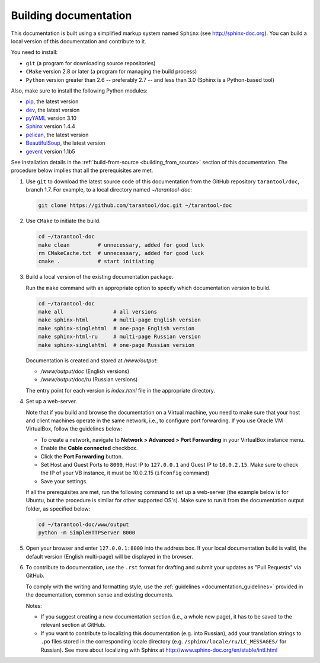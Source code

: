 .. _building_documentation:

-------------------------------------------------------------------------------
Building documentation
-------------------------------------------------------------------------------

This documentation is built using a simplified markup system named ``Sphinx``
(see http://sphinx-doc.org). You can build a local version of this documentation
and contribute to it.

You need to install:

* ``git`` (a program for downloading source repositories)
* ``CMake`` version 2.8 or later (a program for managing the build process)
* ``Python`` version greater than 2.6 -- preferably 2.7 -- and less than 3.0
  (Sphinx is a Python-based tool)
  
Also, make sure to install the following Python modules:

* `pip <https://pypi.python.org/pypi/pip>`_, the latest version
* `dev <https://pypi.python.org/pypi/dev>`_, the latest version
* `pyYAML <https://pypi.python.org/pypi/PyYAML>`_ version 3.10
* `Sphinx <https://pypi.python.org/pypi/Sphinx>`_ version 1.4.4
* `pelican <https://pypi.python.org/pypi/pelican>`_, the latest version
* `BeautifulSoup <https://pypi.python.org/pypi/BeautifulSoup>`_, the latest version
* `gevent <https://pypi.python.org/pypi/gevent>`_ version 1.1b5
  
See installation details in the :ref:`build-from-source <building_from_source>`
section of this documentation. The procedure below implies that all the
prerequisites are met.

1. Use ``git`` to download the latest source code of this documentation from the
   GitHub repository ``tarantool/doc``, branch 1.7. For example, to a local
   directory named `~/tarantool-doc`:

   .. code-block:: bash

     git clone https://github.com/tarantool/doc.git ~/tarantool-doc

2. Use ``CMake`` to initiate the build.

   .. code-block:: bash
   
     cd ~/tarantool-doc
     make clean         # unnecessary, added for good luck
     rm CMakeCache.txt  # unnecessary, added for good luck
     cmake .            # start initiating

3. Build a local version of the existing documentation package.

   Run the ``make`` command with an appropriate option to specify which 
   documentation version to build.

   .. code-block:: bash

     cd ~/tarantool-doc
     make all                # all versions
     make sphinx-html        # multi-page English version
     make sphinx-singlehtml  # one-page English version
     make sphinx-html-ru     # multi-page Russian version
     make sphinx-singlehtml  # one-page Russian version

   Documentation is created and stored at `/www/output`:
   
   * `/www/output/doc` (English versions)
   * `/www/output/doc/ru` (Russian versions)
   
   The entry point for each version is `index.html` file in the appropriate
   directory.

4. Set up a web-server.

   Note that if you build and browse the documentation on a Virtual machine, you
   need to make sure that your host and client machines operate in the same
   network, i.e., to configure port forwarding. If you use Oracle VM VirtualBox,
   follow the guidelines below:

   * To create a network, navigate to **Network > Advanced > Port Forwarding** in
     your VirtualBox instance menu.
   * Enable the **Cable connected** checkbox. 
   * Click the **Port Forwarding** button.
   * Set Host and Guest Ports to ``8000``, Host IP to ``127.0.0.1`` and Guest
     IP to ``10.0.2.15``. Make sure to check the IP of your VB instance, it must
     be 10.0.2.15 (``ifconfig`` command)
   * Save your settings.

   If all the prerequisites are met, run the following command to set up a
   web-server (the example below is for Ubuntu, but the procedure is similar
   for other supported OS's). Make sure to run it from the documentation output
   folder, as specified below:

   .. code-block:: bash

     cd ~/tarantool-doc/www/output
     python -m SimpleHTTPServer 8000

5. Open your browser and enter ``127.0.0.1:8000`` into the address box. If your
   local documentation build is valid, the default version (English multi-page)
   will be displayed in the browser.

6. To contribute to documentation, use the ``.rst`` format for drafting and submit
   your updates as "Pull Requests" via GitHub.

   To comply with the writing and formatting style, use the
   :ref:`guidelines <documentation_guidelines>` provided in the documentation,
   common sense and existing documents.

   Notes:
   
   * If you suggest creating a new documentation section (i.e., a whole new
     page), it has to be saved to the relevant section at GitHub.
     
   * If you want to contribute to localizing this documentation (e.g. into
     Russian), add your translation strings to ``.po`` files stored in the
     corresponding locale directory (e.g. ``/sphinx/locale/ru/LC_MESSAGES/``
     for Russian). See more about localizing with Sphinx at 
     http://www.sphinx-doc.org/en/stable/intl.html

